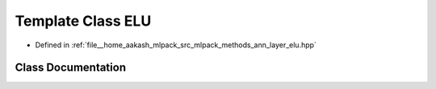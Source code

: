 .. _exhale_class_classmlpack_1_1ann_1_1ELU:

Template Class ELU
==================

- Defined in :ref:`file__home_aakash_mlpack_src_mlpack_methods_ann_layer_elu.hpp`


Class Documentation
-------------------


.. doxygenclass:: mlpack::ann::ELU
   :members:
   :protected-members:
   :undoc-members:
